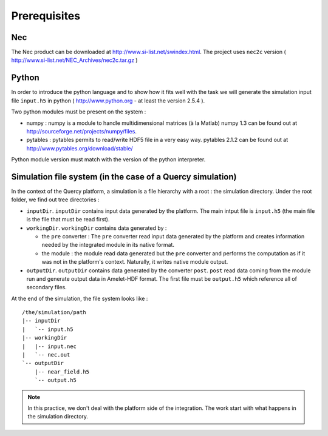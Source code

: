 Prerequisites
=============

Nec
---

The Nec product can be downloaded at http://www.si-list.net/swindex.html. The
project uses ``nec2c`` version 
( http://www.si-list.net/NEC_Archives/nec2c.tar.gz )



Python
------

In order to introduce the python language and to show how it fits well with the 
task we will generate the simulation input file ``input.h5``
in python ( http://www.python.org - at least the version 2.5.4 ). 

Two python modules must be present on the system :

* numpy : numpy is a module to handle multidimensional matrices (à la Matlab)
  numpy 1.3 can be found out at http://sourceforge.net/projects/numpy/files.
* pytables : pytables permits to read/write HDF5 file in a very easy way.
  pytables 2.1.2 can be found out at http://www.pytables.org/download/stable/

Python module version must match with the version of the python interpreter.


Simulation file system (in the case of a Quercy simulation)
-----------------------------------------------------------

In the context of the Quercy platform, a simulation is a file hierarchy 
with a root : the simulation directory. Under
the root folder, we find out tree directories :

* ``inputDir``. ``inputDir`` contains input data generated by the platform. The
  main intput file is ``input.h5`` (the main file is the file that must be
  read first).
* ``workingDir``. ``workingDir`` contains data generated by :

  * the ``pre`` converter : The ``pre`` converter read input data generated 
    by the platform and creates information needed by the integrated module
    in its native format.
  * the module : the module read data generated but the ``pre`` converter and
    performs the computation as if it was not in the platform's context.
    Naturally, it writes native module output.
  
* ``outputDir``. ``outputDir`` contains data generated by the converter 
  ``post``. ``post`` read data coming from the module run and generate
  output data in Amelet-HDF format. The first file must be ``output.h5`` which
  reference all of secondary files.
  
At the end of the simulation, the file system looks like :

::

    /the/simulation/path
    |-- inputDir
    |   `-- input.h5
    |-- workingDir
    |   |-- input.nec
    |   `-- nec.out
    `-- outputDir
        |-- near_field.h5
        `-- output.h5

.. note::

    In this practice, we don't deal with the platform side of the integration.
    The work start with what happens in the simulation directory.

